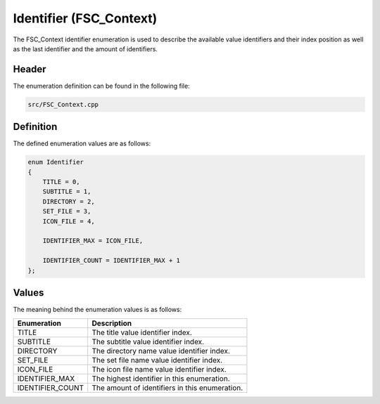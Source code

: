 Identifier (FSC_Context)
========================
The FSC_Context identifier enumeration is used to describe the available 
value identifiers and their index position as well as the last identifier and 
the amount of identifiers.

Header
------
The enumeration definition can be found in the following file:

.. code-block:: c

    src/FSC_Context.cpp


Definition
----------
The defined enumeration values are as follows:

.. code-block:: c

    enum Identifier
    {
        TITLE = 0,
        SUBTITLE = 1,
        DIRECTORY = 2,
        SET_FILE = 3,
        ICON_FILE = 4,
        
        IDENTIFIER_MAX = ICON_FILE,
        
        IDENTIFIER_COUNT = IDENTIFIER_MAX + 1   
    };


Values
------
The meaning behind the enumeration values is as follows:

.. list-table::
    :header-rows: 1

    * - Enumeration
      - Description
    * - TITLE
      - The title value identifier index.
    * - SUBTITLE
      - The subtitle value identifier index.
    * - DIRECTORY
      - The directory name value identifier index.
    * - SET_FILE
      - The set file name value identifier index.
    * - ICON_FILE
      - The icon file name value identifier index.
    * - IDENTIFIER_MAX
      - The highest identifier in this enumeration.
    * - IDENTIFIER_COUNT
      - The amount of identifiers in this enumeration.